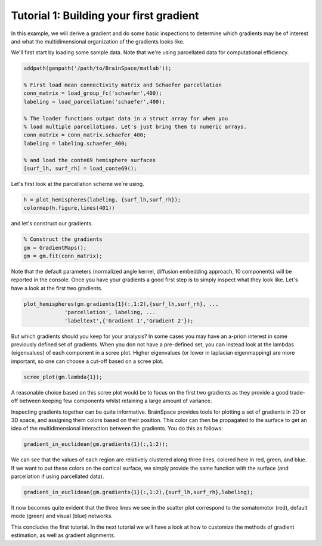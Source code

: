 Tutorial 1: Building your first gradient
=================================================

In this example, we will derive a gradient and do some basic inspections to
determine which gradients may be of interest and what the multidimensional
organization of the gradients looks like.

We'll first start by loading some sample data. Note that we're using parcellated
data for computational efficiency.

.. code-block:: matlab

    addpath(genpath('/path/to/BrainSpace/matlab'));

    % First load mean connectivity matrix and Schaefer parcellation
    conn_matrix = load_group_fc('schaefer',400);
    labeling = load_parcellation('schaefer',400);

    % The loader functions output data in a struct array for when you
    % load multiple parcellations. Let's just bring them to numeric arrays.
    conn_matrix = conn_matrix.schaefer_400;
    labeling = labeling.schaefer_400;

    % and load the conte69 hemisphere surfaces
    [surf_lh, surf_rh] = load_conte69();

Let's first look at the parcellation scheme we're using. 

.. code-block:: matlab    
    
    h = plot_hemispheres(labeling, {surf_lh,surf_rh});
    colormap(h.figure,lines(401))

.. image:: ./example_figs/schaefer_400.png
    :scale: 70%
    :align: center

and let's construct our gradients. 

.. code-block:: matlab

    % Construct the gradients
    gm = GradientMaps();
    gm = gm.fit(conn_matrix);

Note that the default parameters (normalized angle kernel, diffusion embedding
approach, 10 components) will be reported in the console. Once you have your
gradients a good first step is to simply inspect what they look like. Let's have
a look at the first two gradients.

.. code-block:: matlab

    plot_hemispheres(gm.gradients{1}(:,1:2),{surf_lh,surf_rh}, ...
                 'parcellation', labeling, ...
                 'labeltext',{'Gradient 1','Gradient 2'});


.. image:: ./example_figs/g1-2_schaefer_400_v2.png
    :scale: 70%
    :align: center

But which gradients should you keep for your analysis? In some cases you may
have an a-priori interest in some previously defined set of gradients. When you
don not have a pre-defined set, you can instead look at the lambdas
(eigenvalues) of each component in a scree plot. Higher eigenvalues (or lower in
laplacian eigenmapping) are more important, so one can choose a cut-off based on
a scree plot.

.. code-block:: matlab

    scree_plot(gm.lambda{1});

.. image:: ./example_figs/scree.png
    :scale: 70%
    :align: center

A reasonable choice based on this scree plot would be to focus on the first two
gradients as they provide a good trade-off between keeping few components whilst
retaining a large amount of variance.

Inspecting gradients together can be quite informative. BrainSpace provides
tools for plotting a set of gradients in 2D or 3D space, and assigning them
colors based on their position. This color can then be propagated to the surface
to get an idea of the multidimensional interaction between the gradients. You do
this as follows:

.. code-block:: matlab

    gradient_in_euclidean(gm.gradients{1}(:,1:2));

.. image:: ./example_figs/colorscatter.png
   :scale: 70%
   :align: center

We can see that the values of each region are relatively clustered along three
lines, colored here in red, green, and blue. If we want to put these colors on
the cortical surface, we simply provide the same function with the surface (and
parcellation if using parcellated data).

.. code-block:: matlab

    gradient_in_euclidean(gm.gradients{1}(:,1:2),{surf_lh,surf_rh},labeling);

.. image:: ./example_figs/colorsurface.png
   :scale: 60%
   :align: center

It now becomes quite evident that the three lines we see in the scatter plot
correspond to the somatomotor (red), default mode (green) and visual (blue)
networks.

This concludes the first tutorial. In the next tutorial we will have a look at
how to customize the methods of gradient estimation, as well as gradient
alignments.
